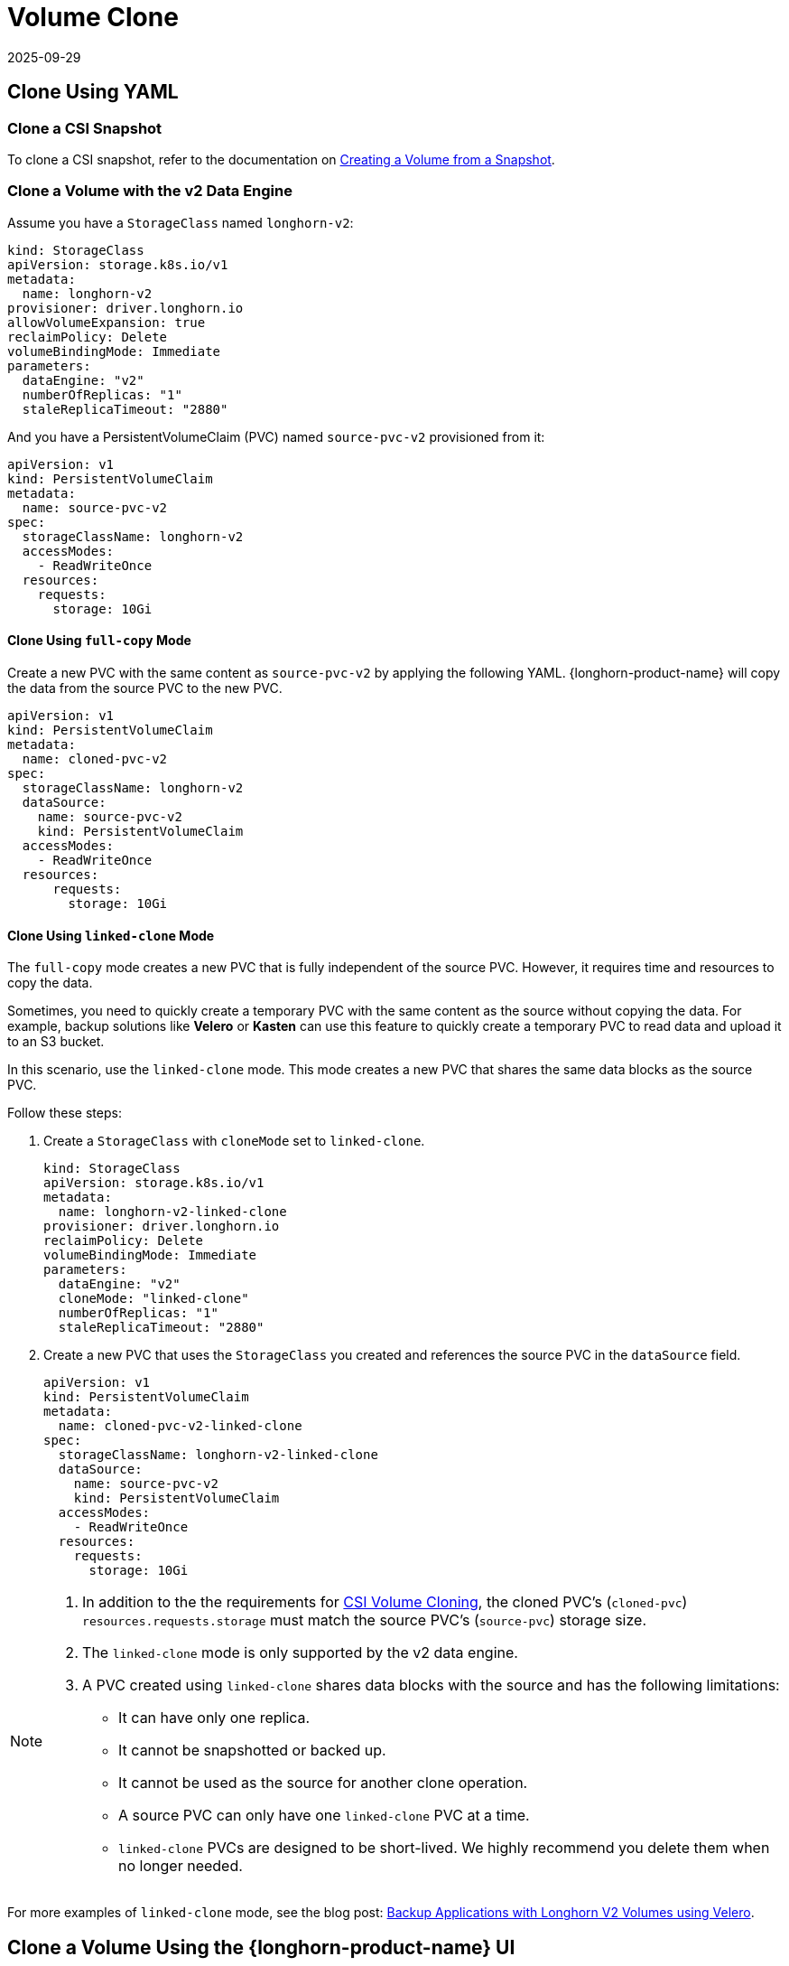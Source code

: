 = Volume Clone
:revdate: 2025-09-29
:page-revdate: {revdate}
:current-version: {page-component-version}

== Clone Using YAML

=== Clone a CSI Snapshot

To clone a CSI snapshot, refer to the documentation on xref:snapshots-backups/csi-snapshots/csi-snapshot-longhorn-snapshot.adoc[Creating a Volume from a Snapshot].

=== Clone a Volume with the v2 Data Engine

Assume you have a `StorageClass` named `longhorn-v2`:

[source,yaml]
----
kind: StorageClass
apiVersion: storage.k8s.io/v1
metadata:
  name: longhorn-v2
provisioner: driver.longhorn.io
allowVolumeExpansion: true
reclaimPolicy: Delete
volumeBindingMode: Immediate
parameters:
  dataEngine: "v2"
  numberOfReplicas: "1"
  staleReplicaTimeout: "2880"
----

And you have a PersistentVolumeClaim (PVC) named `source-pvc-v2` provisioned from it:

[source,yaml]
----
apiVersion: v1
kind: PersistentVolumeClaim
metadata:
  name: source-pvc-v2
spec:
  storageClassName: longhorn-v2
  accessModes:
    - ReadWriteOnce
  resources:
    requests:
      storage: 10Gi
----

==== Clone Using `full-copy` Mode

Create a new PVC with the same content as `source-pvc-v2` by applying the following YAML. {longhorn-product-name} will copy the data from the source PVC to the new PVC.

[source,yaml]
----
apiVersion: v1
kind: PersistentVolumeClaim
metadata:
  name: cloned-pvc-v2
spec:
  storageClassName: longhorn-v2
  dataSource:
    name: source-pvc-v2
    kind: PersistentVolumeClaim
  accessModes:
    - ReadWriteOnce
  resources:
      requests:
        storage: 10Gi
----

==== Clone Using `linked-clone` Mode

The `full-copy` mode creates a new PVC that is fully independent of the source PVC. However, it requires time and resources to copy the data.

Sometimes, you need to quickly create a temporary PVC with the same content as the source without copying the data. For example, backup solutions like *Velero* or *Kasten* can use this feature to quickly create a temporary PVC to read data and upload it to an S3 bucket.

In this scenario, use the `linked-clone` mode. This mode creates a new PVC that shares the same data blocks as the source PVC.

Follow these steps:

. Create a `StorageClass` with `cloneMode` set to `linked-clone`.
+
[source,yaml]
----
kind: StorageClass
apiVersion: storage.k8s.io/v1
metadata:
  name: longhorn-v2-linked-clone
provisioner: driver.longhorn.io
reclaimPolicy: Delete
volumeBindingMode: Immediate
parameters:
  dataEngine: "v2"
  cloneMode: "linked-clone"
  numberOfReplicas: "1"
  staleReplicaTimeout: "2880"
----
. Create a new PVC that uses the `StorageClass` you created and references the source PVC in the `dataSource` field.
+
[source,yaml]
----
apiVersion: v1
kind: PersistentVolumeClaim
metadata:
  name: cloned-pvc-v2-linked-clone
spec:
  storageClassName: longhorn-v2-linked-clone
  dataSource:
    name: source-pvc-v2
    kind: PersistentVolumeClaim
  accessModes:
    - ReadWriteOnce
  resources:
    requests:
      storage: 10Gi
----

[NOTE]
====
. In addition to the the requirements for https://kubernetes.io/docs/concepts/storage/volume-pvc-datasource[CSI Volume Cloning], the cloned PVC's (`cloned-pvc`) `resources.requests.storage` must match the source PVC's (`source-pvc`) storage size.
. The `linked-clone` mode is only supported by the v2 data engine.
. A PVC created using `linked-clone` shares data blocks with the source and has the following limitations:
* It can have only one replica.
* It cannot be snapshotted or backed up.
* It cannot be used as the source for another clone operation.
* A source PVC can only have one `linked-clone` PVC at a time.
* `linked-clone` PVCs are designed to be short-lived. We highly recommend you delete them when no longer needed.
====

For more examples of `linked-clone` mode, see the blog post: https://longhorn.io/blog/20250902-k8s-backup-solutions-and-longhorn/[Backup Applications with Longhorn V2 Volumes using Velero].

== Clone a Volume Using the {longhorn-product-name} UI

You can also clone a v2 data engine volume using the {longhorn-product-name} UI:

* On the *Volumes* page, click *Create Volume* and select the data source (`Volume` or `Volume Snapshot`).
* From the *Volumes* page, select a volume and click *Clone Volume* in the *Operation* menu.
* On the *Volumes* page, select a volume, click its name, and in the *Snapshot and Backups* section, identify the snapshot you want to use, then click *Clone Volume*.
* For bulk cloning, on the *Volumes* page, select one or more volumes and click the *Clone Volume* button at the top of the table.

== History

* https://github.com/longhorn/longhorn/issues/7794[GitHub Issue].
* https://github.com/longhorn/longhorn/pull/10873[Longhorn Enhancement Proposal].

Available since v1.10.0
